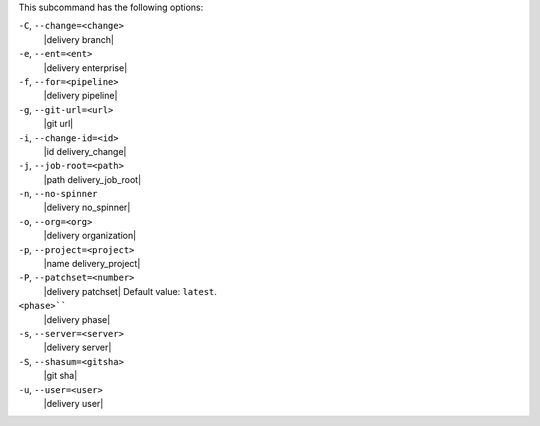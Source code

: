.. The contents of this file are included in multiple topics.
.. This file describes a command or a sub-command for test-kitchen.
.. This file should not be changed in a way that hinders its ability to appear in multiple documentation sets. 


This subcommand has the following options:

``-C``, ``--change=<change>``
   |delivery branch|

``-e``, ``--ent=<ent>``
   |delivery enterprise|

``-f``, ``--for=<pipeline>``
   |delivery pipeline|

``-g``, ``--git-url=<url>``
   |git url|

``-i``, ``--change-id=<id>``
   |id delivery_change|

``-j``, ``--job-root=<path>``
   |path delivery_job_root|

``-n``, ``--no-spinner``
   |delivery no_spinner|

``-o``, ``--org=<org>``
   |delivery organization|

``-p``, ``--project=<project>``
   |name delivery_project|

``-P``, ``--patchset=<number>``
   |delivery patchset| Default value: ``latest``.

``<phase>````
   |delivery phase|

``-s``, ``--server=<server>``
   |delivery server|

``-S``, ``--shasum=<gitsha>``
   |git sha|

``-u``, ``--user=<user>``
   |delivery user|
